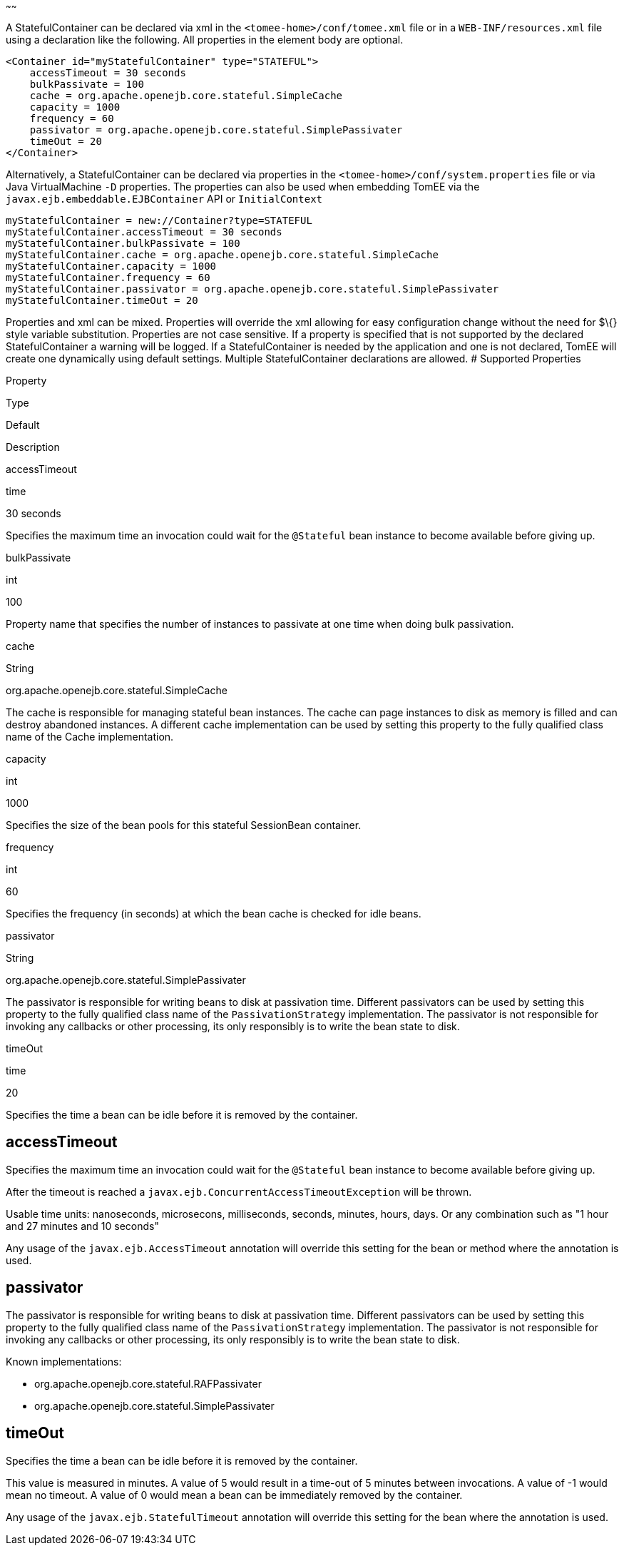 :index-group: Unrevised
:type: page
:status: published
:title: StatefulContainer Configuration
~~~~~~

A StatefulContainer can be declared via xml in the
`<tomee-home>/conf/tomee.xml` file or in a `WEB-INF/resources.xml` file
using a declaration like the following. All properties in the element
body are optional.

....
<Container id="myStatefulContainer" type="STATEFUL">
    accessTimeout = 30 seconds
    bulkPassivate = 100
    cache = org.apache.openejb.core.stateful.SimpleCache
    capacity = 1000
    frequency = 60
    passivator = org.apache.openejb.core.stateful.SimplePassivater
    timeOut = 20
</Container>
....

Alternatively, a StatefulContainer can be declared via properties in the
`<tomee-home>/conf/system.properties` file or via Java VirtualMachine
`-D` properties. The properties can also be used when embedding TomEE
via the `javax.ejb.embeddable.EJBContainer` API or `InitialContext`

....
myStatefulContainer = new://Container?type=STATEFUL
myStatefulContainer.accessTimeout = 30 seconds
myStatefulContainer.bulkPassivate = 100
myStatefulContainer.cache = org.apache.openejb.core.stateful.SimpleCache
myStatefulContainer.capacity = 1000
myStatefulContainer.frequency = 60
myStatefulContainer.passivator = org.apache.openejb.core.stateful.SimplePassivater
myStatefulContainer.timeOut = 20
....

Properties and xml can be mixed. Properties will override the xml
allowing for easy configuration change without the need for $\{} style
variable substitution. Properties are not case sensitive. If a property
is specified that is not supported by the declared StatefulContainer a
warning will be logged. If a StatefulContainer is needed by the
application and one is not declared, TomEE will create one dynamically
using default settings. Multiple StatefulContainer declarations are
allowed. # Supported Properties

Property

Type

Default

Description

accessTimeout

time

30 seconds

Specifies the maximum time an invocation could wait for the `@Stateful`
bean instance to become available before giving up.

bulkPassivate

int

100

Property name that specifies the number of instances to passivate at one
time when doing bulk passivation.

cache

String

org.apache.openejb.core.stateful.SimpleCache

The cache is responsible for managing stateful bean instances. The cache
can page instances to disk as memory is filled and can destroy abandoned
instances. A different cache implementation can be used by setting this
property to the fully qualified class name of the Cache implementation.

capacity

int

1000

Specifies the size of the bean pools for this stateful SessionBean
container.

frequency

int

60

Specifies the frequency (in seconds) at which the bean cache is checked
for idle beans.

passivator

String

org.apache.openejb.core.stateful.SimplePassivater

The passivator is responsible for writing beans to disk at passivation
time. Different passivators can be used by setting this property to the
fully qualified class name of the `PassivationStrategy` implementation.
The passivator is not responsible for invoking any callbacks or other
processing, its only responsibly is to write the bean state to disk.

timeOut

time

20

Specifies the time a bean can be idle before it is removed by the
container.

== accessTimeout

Specifies the maximum time an invocation could wait for the `@Stateful`
bean instance to become available before giving up.

After the timeout is reached a
`javax.ejb.ConcurrentAccessTimeoutException` will be thrown.

Usable time units: nanoseconds, microsecons, milliseconds, seconds,
minutes, hours, days. Or any combination such as "1 hour and 27 minutes
and 10 seconds"

Any usage of the `javax.ejb.AccessTimeout` annotation will override this
setting for the bean or method where the annotation is used.

== passivator

The passivator is responsible for writing beans to disk at passivation
time. Different passivators can be used by setting this property to the
fully qualified class name of the `PassivationStrategy` implementation.
The passivator is not responsible for invoking any callbacks or other
processing, its only responsibly is to write the bean state to disk.

Known implementations:

* org.apache.openejb.core.stateful.RAFPassivater
* org.apache.openejb.core.stateful.SimplePassivater

== timeOut

Specifies the time a bean can be idle before it is removed by the
container.

This value is measured in minutes. A value of 5 would result in a
time-out of 5 minutes between invocations. A value of -1 would mean no
timeout. A value of 0 would mean a bean can be immediately removed by
the container.

Any usage of the `javax.ejb.StatefulTimeout` annotation will override
this setting for the bean where the annotation is used.
